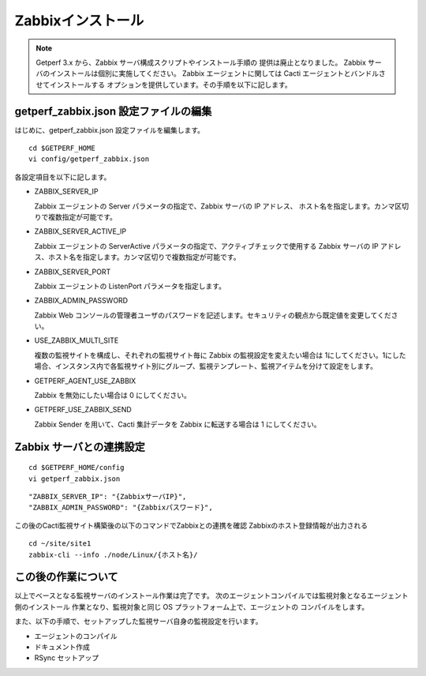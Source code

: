 Zabbixインストール
==================

.. note::

   Getperf 3.x から、Zabbix サーバ構成スクリプトやインストール手順の
   提供は廃止となりました。
   Zabbix サーバのインストールは個別に実施してください。
   Zabbix エージェントに関しては Cacti エージェントとバンドルさせてインストールする
   オプションを提供しています。その手順を以下に記します。


getperf\_zabbix.json 設定ファイルの編集
---------------------------------------

はじめに、getperf_zabbix.json 設定ファイルを編集します。

::

    cd $GETPERF_HOME
    vi config/getperf_zabbix.json

各設定項目を以下に記します。

.. -  ZABBIX_SERVER_VERSION

..    Zabbix の LTS(Long Term Support)　バージョンである 2.2 系を指定します。既定は、2.2.10 となりますが、マイナーリリースの更新がある場合は上位のバージョンを指定します。バージョンの確認は、以下開発サイトURLのZabbixソースのリストで確認してください。

..    http://www.zabbix.com/jp/download.php (Zabbixソースセクション)

.. .. figure:: ../image/zabbix_url_source.png
..    :align: center
..    :alt: Zabbix Source URL
..    :width: 640px

.. -  ZABBIX_AGENT_VERSION

..    エージェントは 上記 URL のコンパイル済みZabbixエージェントダウンロードからコンパイル済みバイナリをダウンロードします。ダウンロードリストに記載されているバージョンを指定してください。

.. -  DOWNLOAD_AGENT_PLATFORMS

..    Zabbix エージェントは各プラットフォームのバイナリをダウンロードしてインストールします。予め監視対象のプラットフォームのリストを記載します。プラットフォーム名は、`コンパイル済みZabbixエージェント <http://www.zabbix.com/jp/download.php>`_ からダウンロードファイルを選択し、ダウンロードファイル名のリリースバージョンの後ろのサフィックス名を記します。例えば、zabbix_agents_2.2.9.linux2_6.i386.tar.gzは、linux2_6.i386 がプラットフォーム名となります。

-  ZABBIX_SERVER_IP

   Zabbix エージェントの Server パラメータの指定で、Zabbix サーバの IP アドレス、
   ホスト名を指定します。カンマ区切りで複数指定が可能です。

-  ZABBIX_SERVER_ACTIVE_IP

   Zabbix エージェントの ServerActive パラメータの指定で、アクティブチェックで使用する
   Zabbix サーバの IP アドレス、ホスト名を指定します。カンマ区切りで複数指定が可能です。

-  ZABBIX_SERVER_PORT

   Zabbix エージェントの ListenPort パラメータを指定します。

-  ZABBIX_ADMIN_PASSWORD

   Zabbix Web コンソールの管理者ユーザのパスワードを記述します。セキュリティの観点から既定値を変更してください。

-  USE_ZABBIX_MULTI_SITE

   複数の監視サイトを構成し、それぞれの監視サイト毎に Zabbix の監視設定を変えたい場合は   1にしてください。1にした場合、インスタンス内で各監視サイト別にグループ、監視テンプレート、監視アイテムを分けて設定をします。

-  GETPERF_AGENT_USE_ZABBIX

   Zabbix を無効にしたい場合は 0 にしてください。

-  GETPERF_USE_ZABBIX_SEND

   Zabbix Sender を用いて、Cacti 集計データを Zabbix に転送する場合は 1 にしてください。

Zabbix サーバとの連携設定
---------------------

::

   cd $GETPERF_HOME/config
   vi getperf_zabbix.json

::

        "ZABBIX_SERVER_IP": "{ZabbixサーバIP}",
        "ZABBIX_ADMIN_PASSWORD": "{Zabbixパスワード}",

この後のCacti監視サイト構築後の以下のコマンドでZabbixとの連携を確認
Zabbixのホスト登録情報が出力される

::

   cd ~/site/site1
   zabbix-cli --info ./node/Linux/{ホスト名}/

この後の作業について
--------------------

以上でベースとなる監視サーバのインストール作業は完了です。
次のエージェントコンパイルでは監視対象となるエージェント側のインストール
作業となり、監視対象と同じ OS プラットフォーム上で、エージェントの
コンパイルをします。

また、以下の手順で、セットアップした監視サーバ自身の監視設定を行います。

* エージェントのコンパイル
* ドキュメント作成
* RSync セットアップ



